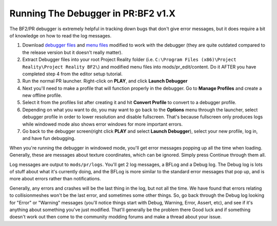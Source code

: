 
Running The Debugger in PR:BF2 v1.X
===================================

The BF2/PR debugger is extremely helpful in tracking down bugs that don't give error messages, but it does require a bit of knowledge on how to read the log messages.

#. Download `debugger files <https://files.realitymod.com/resources/Debugger_files.zip>`_ and `menu files <https://drive.google.com/file/d/1ZWQdh90h0eTIO9okBuOxm7SRyMxavCNS/view?usp=sharing>`_ modified to work with the debugger (they are quite outdated compared to the release version but it doesn't really matter).
#. Extract Debugger files into your root Project Reality folder (i.e. ``C:\Program Files (x86)\Project Reality\Project Reality BF2\``) and modified menu files into mods/pr_edit/content. Do it AFTER you have completed step 4 from the editor setup tutorial.
#. Run the normal PR launcher. Right-click on **PLAY**, and click **Launch Debugger**
#. Next you'll need to make a profile that will function properly in the debugger. Go to **Manage Profiles** and create a new offline profile.
#. Select it from the profiles list after creating it and hit **Convert Profile** to convert to a debugger profile.
#. Depending on what you want to do, you may want to go back to the **Options** menu through the launcher, select debugger profile in order to lower resolution and disable fullscreen. That's because fullscreen only produces logs while windowed mode also shows error windows for more important errors.
#. Go back to the debugger screen(right click **PLAY** and select **Launch Debugger**), select your new profile, log in, and have fun debugging.

When you're running the debugger in windowed mode, you'll get error messages popping up all the time when loading. Generally, these are messages about texture coordinates, which can be ignored. Simply press Continue through them all.

Log messages are output to ``mods/pr/logs``. You'll get 2 log messages, a BFLog and a Debug log. The Debug log is lots of stuff about what it's currently doing, and the BFLog is more similar to the standard error messages that pop up, and is more about errors rather than notifications.

Generally, any errors and crashes will be the last thing in the log, but not all the time. We have found that errors relating to collisionmeshes won't be the last error, and sometimes some other things. So, go back through the Debug log looking for "Error" or "Warning" messages (you'll notice things start with Debug, Warning, Error, Assert, etc), and see if it's anything about something you've just modified. That'll generally be the problem there Good luck and if something doesn't work out then come to the community modding forums and make a thread about your issue.